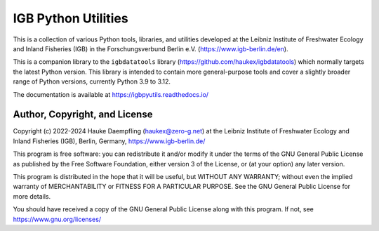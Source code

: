 IGB Python Utilities
====================

This is a collection of various Python tools, libraries, and utilities
developed at the Leibniz Institute of Freshwater Ecology and Inland Fisheries
(IGB) in the Forschungsverbund Berlin e.V. (https://www.igb-berlin.de/en).

This is a companion library to the ``igbdatatools`` library
(https://github.com/haukex/igbdatatools) which normally targets the latest
Python version.
This library is intended to contain more general-purpose tools and
cover a slightly broader range of Python versions, currently Python 3.9 to 3.12.

The documentation is available at https://igbpyutils.readthedocs.io/


Author, Copyright, and License
------------------------------

Copyright (c) 2022-2024 Hauke Daempfling (haukex@zero-g.net)
at the Leibniz Institute of Freshwater Ecology and Inland Fisheries (IGB),
Berlin, Germany, https://www.igb-berlin.de/

This program is free software: you can redistribute it and/or modify
it under the terms of the GNU General Public License as published by
the Free Software Foundation, either version 3 of the License, or
(at your option) any later version.

This program is distributed in the hope that it will be useful,
but WITHOUT ANY WARRANTY; without even the implied warranty of
MERCHANTABILITY or FITNESS FOR A PARTICULAR PURPOSE. See the
GNU General Public License for more details.

You should have received a copy of the GNU General Public License
along with this program. If not, see https://www.gnu.org/licenses/
